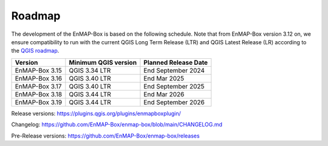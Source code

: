 .. _roadmap:

=======
Roadmap
=======

The development of the EnMAP-Box is based on the following schedule.
Note that from EnMAP-Box version 3.12 on, we ensure compatibility
to run with the current QGIS Long Term Release (LTR) and QGIS Latest Release (LR) according to the
`QGIS roadmap <https://qgis.org/resources/roadmap/>`_.

================ ====================== =======================
Version          Minimum QGIS version   Planned Release Date
================ ====================== =======================
EnMAP-Box 3.15   QGIS 3.34 LTR          End September 2024
---------------- ---------------------- -----------------------
EnMAP-Box 3.16   QGIS 3.40 LTR          End Mar 2025
---------------- ---------------------- -----------------------
EnMAP-Box 3.17   QGIS 3.40 LTR          End September 2025
---------------- ---------------------- -----------------------
EnMAP-Box 3.18   QGIS 3.44 LTR          End Mar 2026
---------------- ---------------------- -----------------------
EnMAP-Box 3.19   QGIS 3.44 LTR          End September 2026
================ ====================== =======================

Release versions: https://plugins.qgis.org/plugins/enmapboxplugin/

Changelog: https://github.com/EnMAP-Box/enmap-box/blob/main/CHANGELOG.md

Pre-Release versions: https://github.com/EnMAP-Box/enmap-box/releases
